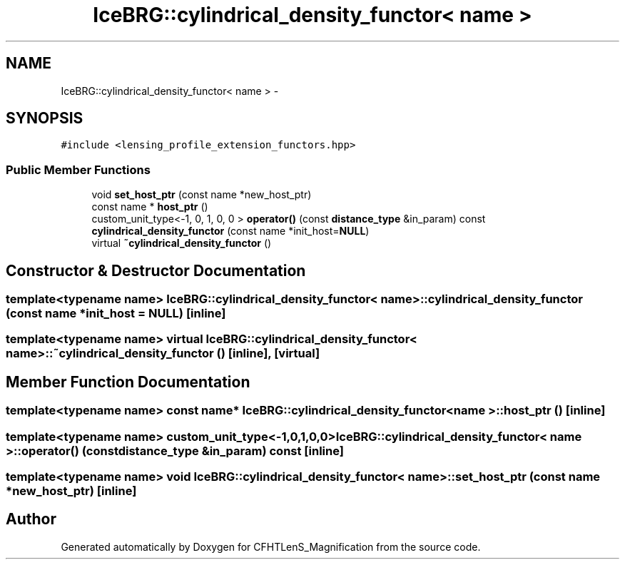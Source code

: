 .TH "IceBRG::cylindrical_density_functor< name >" 3 "Tue Jul 7 2015" "Version 0.9.0" "CFHTLenS_Magnification" \" -*- nroff -*-
.ad l
.nh
.SH NAME
IceBRG::cylindrical_density_functor< name > \- 
.SH SYNOPSIS
.br
.PP
.PP
\fC#include <lensing_profile_extension_functors\&.hpp>\fP
.SS "Public Member Functions"

.in +1c
.ti -1c
.RI "void \fBset_host_ptr\fP (const name *new_host_ptr)"
.br
.ti -1c
.RI "const name * \fBhost_ptr\fP ()"
.br
.ti -1c
.RI "custom_unit_type<-1, 0, 1, 0, 0 > \fBoperator()\fP (const \fBdistance_type\fP &in_param) const "
.br
.ti -1c
.RI "\fBcylindrical_density_functor\fP (const name *init_host=\fBNULL\fP)"
.br
.ti -1c
.RI "virtual \fB~cylindrical_density_functor\fP ()"
.br
.in -1c
.SH "Constructor & Destructor Documentation"
.PP 
.SS "template<typename name> \fBIceBRG::cylindrical_density_functor\fP< name >::\fBcylindrical_density_functor\fP (const name *init_host = \fC\fBNULL\fP\fP)\fC [inline]\fP"

.SS "template<typename name> virtual \fBIceBRG::cylindrical_density_functor\fP< name >::~\fBcylindrical_density_functor\fP ()\fC [inline]\fP, \fC [virtual]\fP"

.SH "Member Function Documentation"
.PP 
.SS "template<typename name> const name* \fBIceBRG::cylindrical_density_functor\fP< name >::host_ptr ()\fC [inline]\fP"

.SS "template<typename name> custom_unit_type<-1,0,1,0,0> \fBIceBRG::cylindrical_density_functor\fP< name >::operator() (const \fBdistance_type\fP &in_param) const\fC [inline]\fP"

.SS "template<typename name> void \fBIceBRG::cylindrical_density_functor\fP< name >::set_host_ptr (const name *new_host_ptr)\fC [inline]\fP"


.SH "Author"
.PP 
Generated automatically by Doxygen for CFHTLenS_Magnification from the source code\&.
